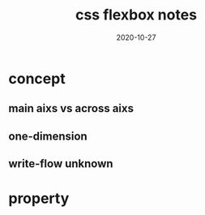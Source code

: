 #+HUGO_BASE_DIR: ../
#+HUGO_SECTION: post

#+HUGO_WEIGHT: auto
#+HUGO_AUTO_SET_LASTMOD: t

#+TITLE: css flexbox notes

#+DATE: 2020-10-27
#+HUGO_TAGS: css
#+HUGO_CATEGORIES: css

#+HUGO_DRAFT: false

* concept
  
** main aixs vs across aixs

  
** one-dimension

   
** write-flow unknown


   
* property

